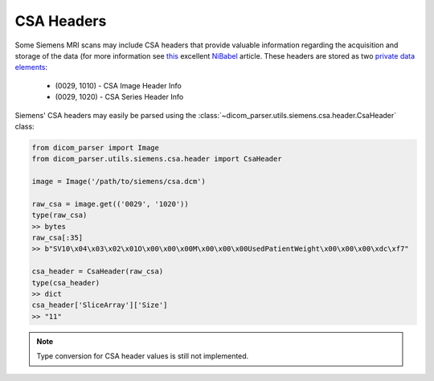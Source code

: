 CSA Headers
===========

Some Siemens MRI scans may include CSA headers that provide valuable information
regarding the acquisition and storage of the data (for more information see
`this <https://nipy.org/nibabel/dicom/siemens_csa.html>`_ excellent
`NiBabel <https://nipy.org/nibabel/index.html>`_ article. These headers are stored as two
`private data elements <http://dicom.nema.org/medical/dicom/current/output/html/part05.html#sect_7.8>`_:

    * (0029, 1010) - CSA Image Header Info
    * (0029, 1020) - CSA Series Header Info

Siemens' CSA headers may easily be parsed using the
:class:`~dicom_parser.utils.siemens.csa.header.CsaHeader` class:

.. code:: python

    from dicom_parser import Image
    from dicom_parser.utils.siemens.csa.header import CsaHeader

    image = Image('/path/to/siemens/csa.dcm')

    raw_csa = image.get(('0029', '1020'))
    type(raw_csa)
    >> bytes
    raw_csa[:35]
    >> b"SV10\x04\x03\x02\x01O\x00\x00\x00M\x00\x00\x00UsedPatientWeight\x00\x00\x00\xdc\xf7"

    csa_header = CsaHeader(raw_csa)
    type(csa_header)
    >> dict
    csa_header['SliceArray']['Size']
    >> "11"

.. note::

    Type conversion for CSA header values is still not implemented.
